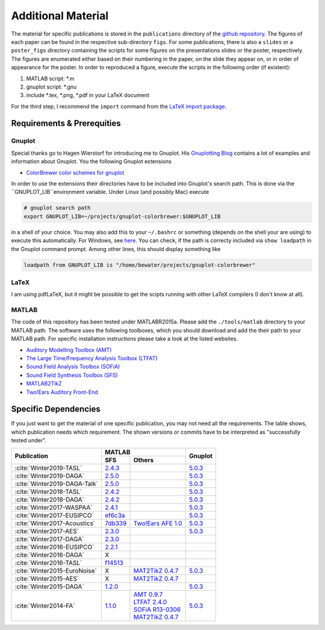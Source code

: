 .. ****************************************************************************
 * Copyright (c) 2015-2017 Fiete Winter                                       *
 *                         Institut fuer Nachrichtentechnik                   *
 *                         Universitaet Rostock                               *
 *                         Richard-Wagner-Strasse 31, 18119 Rostock, Germany  *
 *                                                                            *
 * This file is part of the supplementary material for Fiete Winter's         *
 * scientific work and publications                                           *
 *                                                                            *
 * You can redistribute the material and/or modify it  under the terms of the *
 * GNU  General  Public  License as published by the Free Software Foundation *
 * , either version 3 of the License,  or (at your option) any later version. *
 *                                                                            *
 * This Material is distributed in the hope that it will be useful, but       *
 * WITHOUT ANY WARRANTY; without even the implied warranty of MERCHANTABILITY *
 * or FITNESS FOR A PARTICULAR PURPOSE.                                       *
 * See the GNU General Public License for more details.                       *
 *                                                                            *
 * You should  have received a copy of the GNU General Public License along   *
 * with this program. If not, see <http://www.gnu.org/licenses/>.             *
 *                                                                            *
 * http://github.com/fietew/publications           fiete.winter@uni-rostock.de*
 ******************************************************************************

Additional Material
===================

The material for specific publications is stored in the ``publications`` directory 
of the `github repository <https://github.com/fietew/publications/>`_. 
The figures of each paper can be found in the respective sub-directory ``figs``.
For some publications, there is also a ``slides`` or a ``poster_figs`` directory
containing the scripts for some figures on the presentations slides or the
poster, respectively. The figures are enumerated either based on their numbering
in the paper, on the slide they appear on, or in order of appearance for the
poster. In order to reproduced a figure, execute the scripts in
the following order (if existent):

1. MATLAB script: \*.m
2. gnuplot script: \*.gnu
3. include \*.tex, \*.png, \*.pdf in your LaTeX document

For the third step, I recommend the ``import`` command from the 
`LaTeX import package <https://www.ctan.org/pkg/import>`_.

Requirements & Prerequities
---------------------------

Gnuplot
~~~~~~~

Special thanks go to Hagen Wierstorf for introducing me to Gnuplot. His
`Gnuplotting Blog <http://www.gnuplotting.org/>`_ contains a lot of examples
and information about Gnuplot. You the following Gnuplot extensions

* `ColorBrewer color schemes for gnuplot <https://github.com/aschn/gnuplot-colorbrewer>`_

In order to use the extensions their directories have to be included into 
Gnuplot's search path. This is done via the ``GNUPLOT_LIB``environment variable. 
Under Linux (and possibly Mac) execute

.. code-block:: shell

    # gnuplot search path
    export GNUPLOT_LIB=~/projects/gnuplot-colorbrewer:$GNUPLOT_LIB

in a shell of your choice. You may also add this to your ``~/.bashrc`` or 
something
(depends on the shell your are using) to execute this automatically. For 
Windows, see `here <https://www.computerhope.com/issues/ch000549.htm>`_. You 
can check, if the path is correcty included via ``show loadpath`` in the 
Gnuplot command prompt. Among other lines, this should display something like

.. code-block:: shell

    loadpath from GNUPLOT_LIB is "/home/bewater/projects/gnuplot-colorbrewer"


LaTeX
~~~~~

I am using pdfLaTeX, but it might be possible to get the scipts running with
other LaTeX compilers (I don't know at all).

MATLAB
~~~~~~

The code of this repository has been tested under MATLABR2015a. Please add
the ``./tools/matlab`` directory to your MATLAB path. The software uses the
following toolboxes, which you should download and add the their path to your
MATLAB path. For specific installation instructions please take a look at the
listed websites.

* `Auditory Modelling Toolbox (AMT) <http://amtoolbox.sourceforge.net/>`_
* `The Large Time/Frequency Analysis Toolbox (LTFAT) <http://ltfat.github.io/>`_
* `Sound Field Analysis Toolbox (SOFiA) <https://code.google.com/p/sofia-toolbox/>`_
* `Sound Field Synthesis Toolbox (SFS) <https://github.com/sfstoolbox/sfs/>`_
* `MATLAB2TikZ <https://github.com/nschloe/matlab2tikz/>`_
* `Two!Ears Auditory Front-End <https://github.com/TWOEARS/auditory-front-end/>`_

Specific Dependencies
---------------------

If you just want to get the material of one specific publication, you may
not need all the requirements. The table shows, which publication needs which
requirement. The shown versions or commits have to be interpreted as 
"successfully tested under".

+------------------------------+---------------------------+---------+
| Publication                  | MATLAB                    | Gnuplot |
|                              +-----------+---------------+         |
|                              |    SFS    |    Others     |         |
+==============================+===========+===============+=========+
| :cite:`Winter2019-TASL`      | |2.4.3|_  |               | |5.0.3|_|
+------------------------------+-----------+---------------+---------+
| :cite:`Winter2019-DAGA`      | |2.5.0|_  |               | |5.0.3|_|
+------------------------------+-----------+---------------+---------+
| :cite:`Winter2019-DAGA-Talk` | |2.5.0|_  |               | |5.0.3|_|
+------------------------------+-----------+---------------+---------+
| :cite:`Winter2018-TASL`      | |2.4.2|_  |               | |5.0.3|_|
+------------------------------+-----------+---------------+---------+
| :cite:`Winter2018-DAGA`      | |2.4.2|_  |               | |5.0.3|_|
+------------------------------+-----------+---------------+---------+
| :cite:`Winter2017-WASPAA`    | |2.4.1|_  |               | |5.0.3|_|
+------------------------------+-----------+---------------+---------+
| :cite:`Winter2017-EUSIPCO`   | |ef6c3a|_ |               | |5.0.3|_|
+------------------------------+-----------+---------------+---------+
| :cite:`Winter2017-Acoustics` | |7db339|_ | |TwoEars|_    | |5.0.3|_|
+------------------------------+-----------+---------------+---------+
| :cite:`Winter2017-AES`       | |2.3.0|_  |               | |5.0.3|_|
+------------------------------+-----------+---------------+---------+
| :cite:`Winter2017-DAGA`      | |2.3.0|_  |               |         |
+------------------------------+-----------+---------------+---------+
| :cite:`Winter2016-EUSIPCO`   | |2.2.1|_  |               |         |
+------------------------------+-----------+---------------+---------+
| :cite:`Winter2016-DAGA`      | X         |               |         |
+------------------------------+-----------+---------------+---------+
| :cite:`Winter2016-TASL`      | |f14513|_ |               |         |
+------------------------------+-----------+---------------+---------+
| :cite:`Winter2015-EuroNoise` | X         |  |MAT2TikZ|_  | |5.0.3|_|
+------------------------------+-----------+---------------+---------+
| :cite:`Winter2015-AES`       | X         |  |MAT2TikZ|_  |         |
+------------------------------+-----------+---------------+---------+
| :cite:`Winter2015-DAGA`      | |1.2.0|_  |               | |5.0.3|_|
+------------------------------+-----------+---------------+---------+
| :cite:`Winter2014-FA`        | |1.1.0|_  || |AMT|_       | |5.0.3|_|
|                              |           || |LTFAT|_     |         |
|                              |           || |SOFiA|_     |         |
|                              |           || |MAT2TikZ|_  |         |
+------------------------------+-----------+---------------+---------+

.. |f14513| replace:: f14513
.. |1.1.0| replace:: 1.1.0
.. |1.2.0| replace:: 1.2.0
.. |2.2.1| replace:: 2.2.1
.. |2.3.0| replace:: 2.3.0
.. |2.4.1| replace:: 2.4.1
.. |2.4.2| replace:: 2.4.2
.. |2.4.3| replace:: 2.4.3
.. |2.5.0| replace:: 2.5.0
.. |7db339| replace:: 7db339
.. |ef6c3a| replace:: ef6c3a

.. |AMT| replace:: AMT 0.9.7
.. |LTFAT| replace:: LTFAT 2.4.0
.. |MAT2TikZ| replace:: MAT2TikZ 0.4.7
.. |SOFiA| replace:: SOFiA R13-0306 
.. |TwoEars| replace:: Two!Ears AFE 1.0

.. |5.0.3| replace:: 5.0.3

.. _f14513: https://github.com/sfstoolbox/sfs/tree/f14513a43aa59e4fbbe10f96fe1f737470beb96e
.. _1.1.0: http://dx.doi.org/10.5281/zenodo.16549
.. _1.2.0: http://dx.doi.org/10.5281/zenodo.18230
.. _2.2.1: http://dx.doi.org/10.5281/zenodo.60606
.. _2.3.0: http://dx.doi.org/10.5281/zenodo.345435
.. _2.4.1: http://dx.doi.org/10.5281/zenodo.894640
.. _2.4.2: http://dx.doi.org/10.5281/zenodo.1197733
.. _2.4.3: http://dx.doi.org/10.5281/zenodo.1472172
.. _2.5.0: http://dx.doi.org/10.5281/zenodo.2597212
.. _7db339: https://github.com/sfstoolbox/sfs-matlab/tree/7db3395da99713f3a94bfcff0c1ff666283d63ce
.. _ef6c3a: https://github.com/sfstoolbox/sfs-matlab/tree/ef6c3ab0b7816a62f289eebc74af735d5370b9d3

.. _AMT: https://sourceforge.net/projects/amtoolbox/files/AMT 0.9/amtoolbox-0.9.7.zip
.. _LTFAT: https://github.com/ltfat/ltfat/releases/tag/2.4.0
.. _MAT2TikZ: https://github.com/matlab2tikz/matlab2tikz/releases/tag/0.4.7
.. _SOFiA: https://github.com/AudioGroupCologne/SOFiA/releases/tag/R13-0306
.. _TwoEars: http://dx.doi.org/10.5281/zenodo.28008

.. _5.0.3: http://www.gnuplot.info

